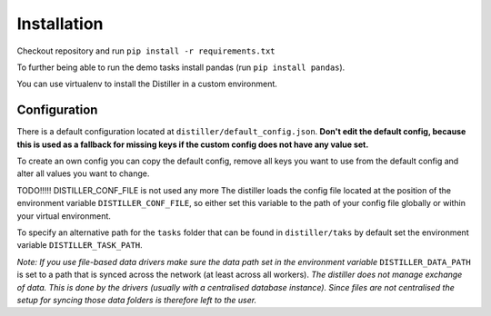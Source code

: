 Installation
============

Checkout repository and run ``pip install -r requirements.txt``

To further being able to run the demo tasks install pandas (run ``pip install pandas``).

You can use virtualenv to install the Distiller in a custom environment.

Configuration
-------------

There is a default configuration located at ``distiller/default_config.json``.
**Don't edit the default config, because this is used as a fallback for missing keys if the custom
config does not have any value set.**

To create an own config you can copy the default config, remove all keys you want to use from the default config
and alter all values you want to change.

TODO!!!!! DISTILLER_CONF_FILE is not used any more
The distiller loads the config file located at the position of the environment variable ``DISTILLER_CONF_FILE``, so
either set this variable to the path of your config file globally or within your virtual environment.

To specify an alternative path for the ``tasks`` folder that can be found in ``distiller/taks`` by default set the
environment variable ``DISTILLER_TASK_PATH``.

`Note: If you use file-based data drivers make sure the data path set in the environment variable`
``DISTILLER_DATA_PATH`` is set to a path that is synced across the network (at least across all workers).
`The distiller does not manage exchange of data. This is done by the drivers
(usually with a centralised database instance). Since files are not centralised the setup for syncing those
data folders is therefore left to the user.`
